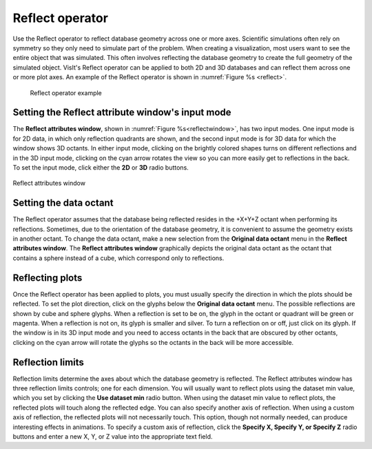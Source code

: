 Reflect operator
~~~~~~~~~~~~~~~~

Use the Reflect operator to reflect database geometry across one or more axes. 
Scientific simulations often rely on symmetry so they only need to simulate 
part of the problem. When creating a visualization, most users want to see the 
entire object that was simulated. This often involves reflecting the database 
geometry to create the full geometry of the simulated object. VisIt's Reflect 
operator can be applied to both 2D and 3D databases and can reflect them across 
one or more plot axes. An example of the Reflect operator is shown in
:numref:`Figure %s <reflect>`.

.. _reflect:

.. figure:: images/reflect.png

  Reflect operator example

Setting the Reflect attribute window's input mode
"""""""""""""""""""""""""""""""""""""""""""""""""

The **Reflect attributes window**, shown in :numref:`Figure %s<reflectwindow>`, 
has two input modes. One input mode is for 2D data, in which only reflection 
quadrants are shown, and the second input mode is for 3D data for which the 
window shows 3D octants. In either input mode, clicking on the brightly colored 
shapes turns on different reflections and in the 3D input mode, clicking on the 
cyan arrow rotates the view so you can more easily get to reflections in the 
back. To set the input mode, click either the **2D** or **3D** radio buttons.

.. _reflectwindow:

.. figure:: images/reflectwindow.png
   :width: 70%
   :align: center

   Reflect attributes window

Setting the data octant
"""""""""""""""""""""""

The Reflect operator assumes that the database being reflected resides in the 
+X+Y+Z octant when performing its reflections. Sometimes, due to the 
orientation of the database geometry, it is convenient to assume the geometry 
exists in another octant. To change the data octant, make a new selection from 
the **Original data octant** menu in the **Reflect attributes window**. 
The **Reflect attributes window** graphically depicts the original data octant 
as the octant that contains a sphere instead of a cube, which correspond only 
to reflections.


Reflecting plots
""""""""""""""""

Once the Reflect operator has been applied to plots, you must usually specify 
the direction in which the plots should be reflected. To set the plot 
direction, click on the glyphs below the **Original data octant** menu.  The 
possible reflections are shown by cube and sphere glyphs. When a reflection is 
set to be on, the glyph in the octant or quadrant will be green or magenta. 
When a reflection is not on, its glyph is smaller and silver. To turn a 
reflection on or off, just click on its glyph. If the window is in its 3D input 
mode and you need to access octants in the back that are obscured by other 
octants, clicking on the cyan arrow will rotate the glyphs so the octants in 
the back will be more accessible.

Reflection limits
"""""""""""""""""

Reflection limits determine the axes about which the database geometry is 
reflected. The Reflect attributes window has three reflection limits 
controls; one for each dimension. You will usually want to reflect plots using 
the dataset min value, which you set by clicking the **Use dataset min**
radio button. When using the dataset min value to reflect plots, the reflected 
plots will touch along the reflected edge. You can also specify another axis of 
reflection. When using a custom axis of reflection, the reflected plots will 
not necessarily touch. This option, though not normally needed, can produce 
interesting effects in animations. To specify a custom axis of reflection, 
click the **Specify X, Specify Y, or Specify Z** radio buttons and enter a new 
X, Y, or Z value into the appropriate text field.  
